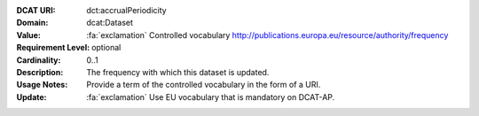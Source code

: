 :DCAT URI: dct:accrualPeriodicity
:Domain: dcat:Dataset
:Value: :fa:`exclamation` Controlled vocabulary http://publications.europa.eu/resource/authority/frequency
:Requirement Level: optional
:Cardinality: 0..1
:Description: The frequency with which this dataset is updated.
:Usage Notes: Provide a term of the controlled vocabulary in the form of a URI.
:Update:      :fa:`exclamation` Use EU vocabulary that is mandatory on DCAT-AP.
